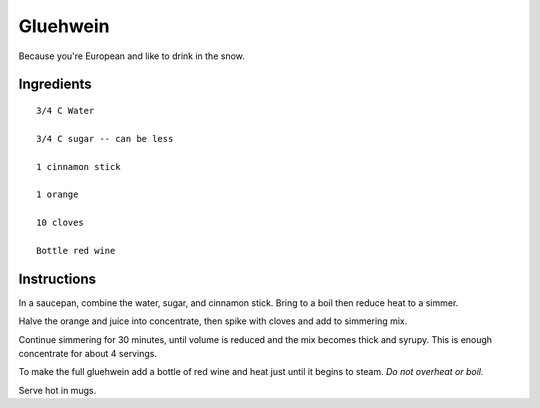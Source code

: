 --------------------
Gluehwein
--------------------

Because you're European and like to drink in the snow.

Ingredients
-----------

::

    3/4 C Water

    3/4 C sugar -- can be less

    1 cinnamon stick

    1 orange

    10 cloves

    Bottle red wine

Instructions
------------

In a saucepan, combine the water, sugar, and cinnamon stick. Bring to a boil then reduce heat to a simmer.

Halve the orange and juice into concentrate, then spike with cloves and add to simmering mix. 

Continue simmering for 30 minutes, until volume is reduced and the mix becomes thick and syrupy. This is enough concentrate for about 4 servings.

To make the full gluehwein add a bottle of red wine and heat just until it begins to steam. *Do not overheat or boil.* 

Serve hot in mugs.